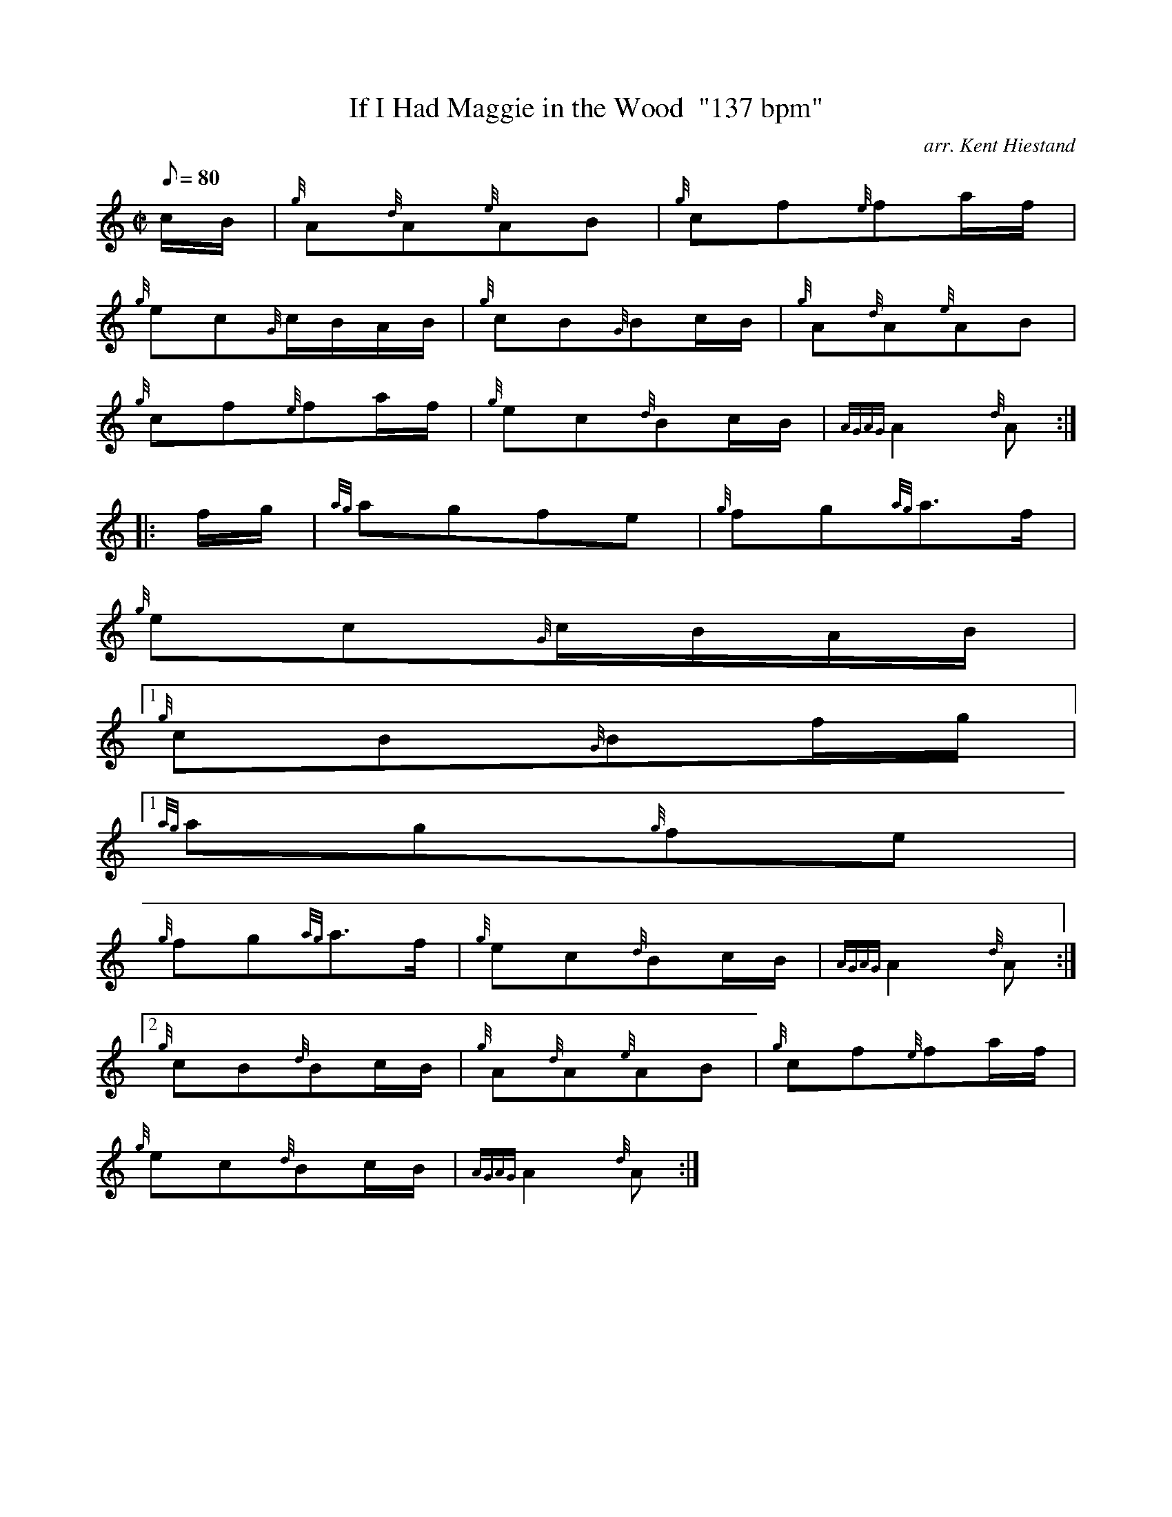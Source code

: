X:1
T:If I Had Maggie in the Wood  "137 bpm"
M:C|
L:1/8
Q:80
C:arr. Kent Hiestand
S:Polka
K:HP
c/2B/2 | \
{g}A{d}A{e}AB | \
{g}cf{e}fa/2f/2 |
{g}ec{G}c/2B/2A/2B/2 | \
{g}cB{G}Bc/2B/2 | \
{g}A{d}A{e}AB |
{g}cf{e}fa/2f/2 | \
{g}ec{d}Bc/2B/2 | \
{AGAG}A2{d}A ::
f/2g/2 | \
{ag}agfe | \
{g}fg{ag}a3/2f/2 |
{g}ec{G}c/2B/2A/2B/2|1
{g}cB{G}Bf/2g/2|1
{ag}ag{g}fe |
{g}fg{ag}a3/2f/2 | \
{g}ec{d}Bc/2B/2 | \
{AGAG}A2{d}A:|2
{g}cB{d}Bc/2B/2 | \
{g}A{d}A{e}AB | \
{g}cf{e}fa/2f/2 |
{g}ec{d}Bc/2B/2 | \
{AGAG}A2{d}A :|
